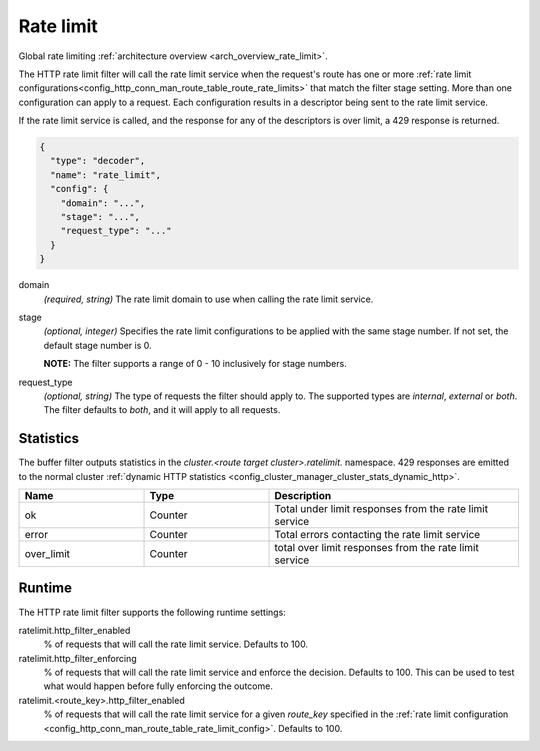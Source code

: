 .. _config_http_filters_rate_limit:

Rate limit
==========

Global rate limiting :ref:`architecture overview <arch_overview_rate_limit>`.

The HTTP rate limit filter will call the rate limit service when the request's route has one or
more :ref:`rate limit configurations<config_http_conn_man_route_table_route_rate_limits>` that match the
filter stage setting. More than one configuration can apply to a request. Each configuration
results in a descriptor being sent to the rate limit service.

If the rate limit service is called, and the response for any of the descriptors is over limit, a
429 response is returned.

.. code-block:: json

  {
    "type": "decoder",
    "name": "rate_limit",
    "config": {
      "domain": "...",
      "stage": "...",
      "request_type": "..."
    }
  }

domain
  *(required, string)* The rate limit domain to use when calling the rate limit service.

stage
  *(optional, integer)* Specifies the rate limit configurations to be applied with the same stage
  number. If not set, the default stage number is 0.

  **NOTE:** The filter supports a range of 0 - 10 inclusively for stage numbers.

request_type
  *(optional, string)* The type of requests the filter should apply to. The supported
  types are *internal*, *external* or *both*. The filter defaults to *both*, and it
  will apply to all requests.

Statistics
----------

The buffer filter outputs statistics in the *cluster.<route target cluster>.ratelimit.* namespace.
429 responses are emitted to the normal cluster :ref:`dynamic HTTP statistics
<config_cluster_manager_cluster_stats_dynamic_http>`.

.. csv-table::
  :header: Name, Type, Description
  :widths: 1, 1, 2

  ok, Counter, Total under limit responses from the rate limit service
  error, Counter, Total errors contacting the rate limit service
  over_limit, Counter, total over limit responses from the rate limit service

Runtime
-------

The HTTP rate limit filter supports the following runtime settings:

ratelimit.http_filter_enabled
  % of requests that will call the rate limit service. Defaults to 100.

ratelimit.http_filter_enforcing
  % of requests that will call the rate limit service and enforce the decision. Defaults to 100.
  This can be used to test what would happen before fully enforcing the outcome.

ratelimit.<route_key>.http_filter_enabled
  % of requests that will call the rate limit service for a given *route_key* specified in the
  :ref:`rate limit configuration <config_http_conn_man_route_table_rate_limit_config>`. Defaults to 100.
